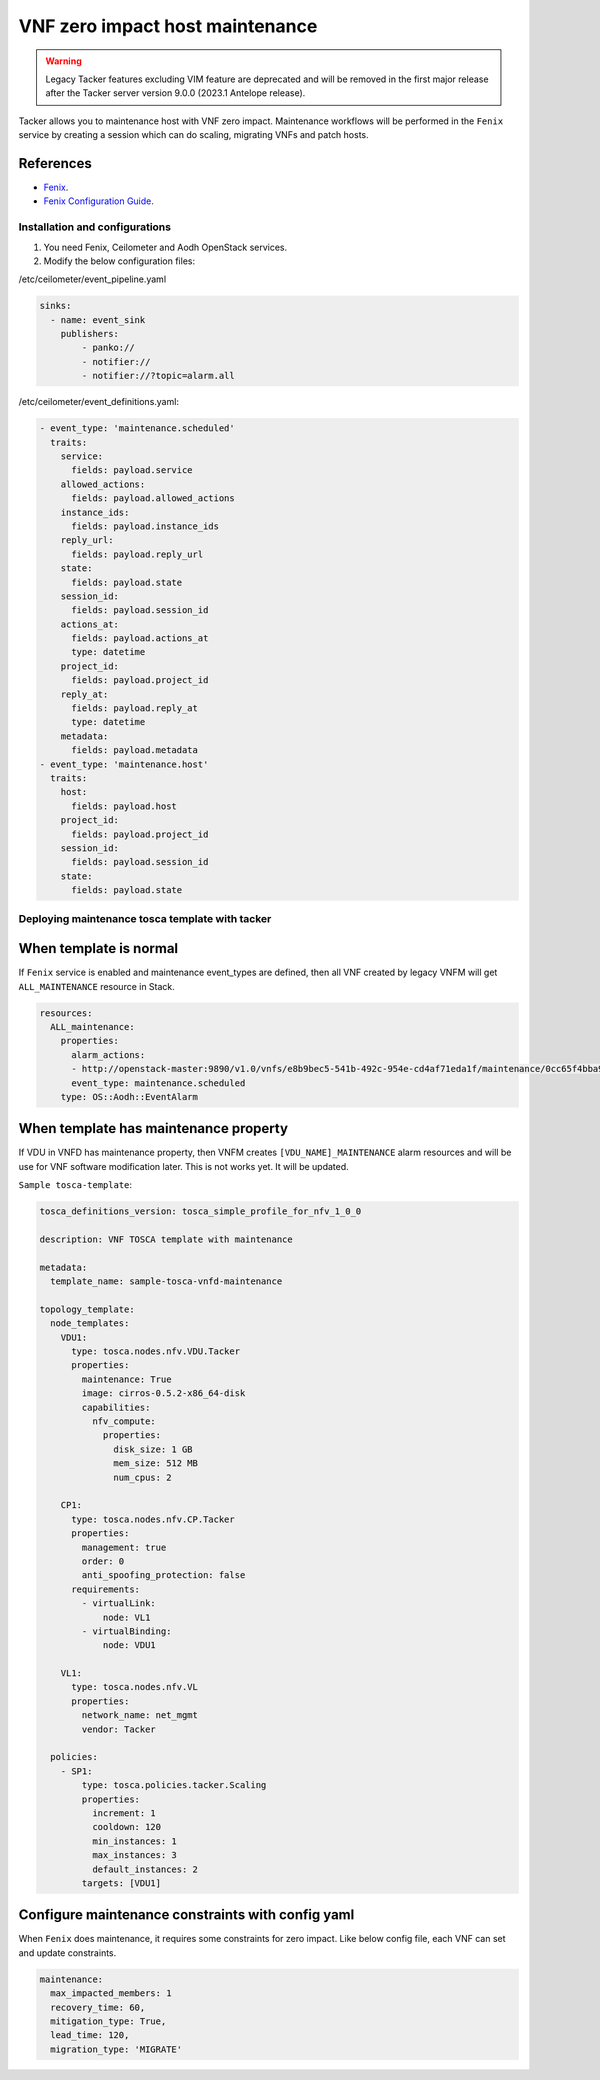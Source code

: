 ..
      Copyright 2020 Distributed Cloud and Network (DCN)

      Licensed under the Apache License, Version 2.0 (the "License"); you may
      not use this file except in compliance with the License. You may obtain
      a copy of the License at

          http://www.apache.org/licenses/LICENSE-2.0

      Unless required by applicable law or agreed to in writing, software
      distributed under the License is distributed on an "AS IS" BASIS, WITHOUT
      WARRANTIES OR CONDITIONS OF ANY KIND, either express or implied. See the
      License for the specific language governing permissions and limitations
      under the License.

================================
VNF zero impact host maintenance
================================

.. warning::
    Legacy Tacker features excluding VIM feature are deprecated
    and will be removed in the first major release after the Tacker server
    version 9.0.0 (2023.1 Antelope release).

Tacker allows you to maintenance host with VNF zero impact. Maintenance
workflows will be performed in the ``Fenix`` service by creating a session
which can do scaling, migrating VNFs and patch hosts.


References
~~~~~~~~~~

- `Fenix   <https://fenix.readthedocs.io/en/latest/>`_.
- `Fenix Configuration Guide <https://fenix.readthedocs.io/en/latest/configuration/dependencies.html>`_.

Installation and configurations
-------------------------------

1. You need Fenix, Ceilometer and Aodh OpenStack services.

2. Modify the below configuration files:

/etc/ceilometer/event_pipeline.yaml

.. code-block:: yaml

    sinks:
      - name: event_sink
        publishers:
            - panko://
            - notifier://
            - notifier://?topic=alarm.all

/etc/ceilometer/event_definitions.yaml:

.. code-block:: yaml

    - event_type: 'maintenance.scheduled'
      traits:
        service:
          fields: payload.service
        allowed_actions:
          fields: payload.allowed_actions
        instance_ids:
          fields: payload.instance_ids
        reply_url:
          fields: payload.reply_url
        state:
          fields: payload.state
        session_id:
          fields: payload.session_id
        actions_at:
          fields: payload.actions_at
          type: datetime
        project_id:
          fields: payload.project_id
        reply_at:
          fields: payload.reply_at
          type: datetime
        metadata:
          fields: payload.metadata
    - event_type: 'maintenance.host'
      traits:
        host:
          fields: payload.host
        project_id:
          fields: payload.project_id
        session_id:
          fields: payload.session_id
        state:
          fields: payload.state


Deploying maintenance tosca template with tacker
------------------------------------------------

When template is normal
~~~~~~~~~~~~~~~~~~~~~~~

If ``Fenix`` service is enabled and maintenance event_types are defined, then
all VNF created by legacy VNFM will get ``ALL_MAINTENANCE`` resource in Stack.

.. code-block:: yaml

    resources:
      ALL_maintenance:
        properties:
          alarm_actions:
          - http://openstack-master:9890/v1.0/vnfs/e8b9bec5-541b-492c-954e-cd4af71eda1f/maintenance/0cc65f4bba9c42bfadf4aebec6ae7348/hbyhgkav
          event_type: maintenance.scheduled
        type: OS::Aodh::EventAlarm

When template has maintenance property
~~~~~~~~~~~~~~~~~~~~~~~~~~~~~~~~~~~~~~

If VDU in VNFD has maintenance property, then VNFM creates
``[VDU_NAME]_MAINTENANCE`` alarm resources and will be use for VNF software
modification later. This is not works yet. It will be updated.

``Sample tosca-template``:

.. code-block:: yaml

    tosca_definitions_version: tosca_simple_profile_for_nfv_1_0_0

    description: VNF TOSCA template with maintenance

    metadata:
      template_name: sample-tosca-vnfd-maintenance

    topology_template:
      node_templates:
        VDU1:
          type: tosca.nodes.nfv.VDU.Tacker
          properties:
            maintenance: True
            image: cirros-0.5.2-x86_64-disk
            capabilities:
              nfv_compute:
                properties:
                  disk_size: 1 GB
                  mem_size: 512 MB
                  num_cpus: 2

        CP1:
          type: tosca.nodes.nfv.CP.Tacker
          properties:
            management: true
            order: 0
            anti_spoofing_protection: false
          requirements:
            - virtualLink:
                node: VL1
            - virtualBinding:
                node: VDU1

        VL1:
          type: tosca.nodes.nfv.VL
          properties:
            network_name: net_mgmt
            vendor: Tacker

      policies:
        - SP1:
            type: tosca.policies.tacker.Scaling
            properties:
              increment: 1
              cooldown: 120
              min_instances: 1
              max_instances: 3
              default_instances: 2
            targets: [VDU1]


Configure maintenance constraints with config yaml
~~~~~~~~~~~~~~~~~~~~~~~~~~~~~~~~~~~~~~~~~~~~~~~~~~

When ``Fenix`` does maintenance, it requires some constraints for zero impact.
Like below config file, each VNF can set and update constraints.

.. code-block:: yaml

    maintenance:
      max_impacted_members: 1
      recovery_time: 60,
      mitigation_type: True,
      lead_time: 120,
      migration_type: 'MIGRATE'
